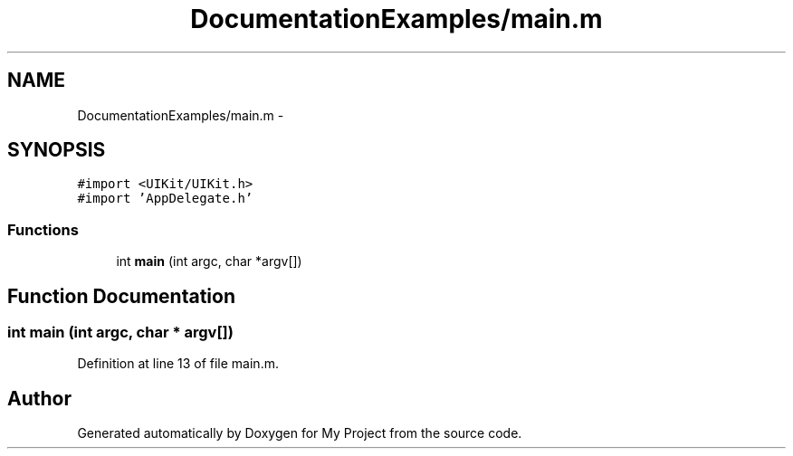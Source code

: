 .TH "DocumentationExamples/main.m" 3 "Fri Sep 11 2015" "My Project" \" -*- nroff -*-
.ad l
.nh
.SH NAME
DocumentationExamples/main.m \- 
.SH SYNOPSIS
.br
.PP
\fC#import <UIKit/UIKit\&.h>\fP
.br
\fC#import 'AppDelegate\&.h'\fP
.br

.SS "Functions"

.in +1c
.ti -1c
.RI "int \fBmain\fP (int argc, char *argv[])"
.br
.in -1c
.SH "Function Documentation"
.PP 
.SS "int main (int argc, char * argv[])"

.PP
Definition at line 13 of file main\&.m\&.
.SH "Author"
.PP 
Generated automatically by Doxygen for My Project from the source code\&.
